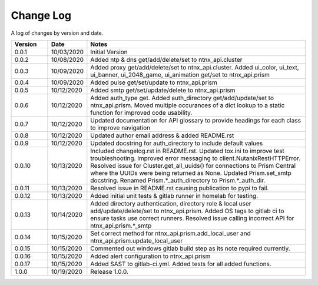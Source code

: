 Change Log
==========

A log of changes by version and date.

.. csv-table::
    :header: "Version", "Date", "Notes"
    :widths: 10, 10, 60

    "0.0.1", "10/03/2020", "Initial Version"
    "0.0.2", "10/08/2020", "Added ntp & dns get/add/delete/set to ntnx_api.cluster"
    "0.0.3", "10/09/2020", "Added proxy get/add/delete/set to ntnx_api.cluster. Added ui_color, ui_text, ui_banner, ui_2048_game, ui_animation get/set to ntnx_api.prism"
    "0.0.4", "10/09/2020", "Added pulse get/set/update to ntnx_api.prism"
    "0.0.5", "10/12/2020", "Added smtp get/set/update/delete to ntnx_api.prism"
    "0.0.6", "10/12/2020", "Added auth_type get. Added auth_directory get/add/update/set to ntnx_api.prism. Moved multiple occurances of a dict lookup to a static function for improved code usability."
    "0.0.7", "10/12/2020", "Updated documentation for API glossary to provide headings for each class to improve navigation"
    "0.0.8", "10/12/2020", "Updated author email address & added README.rst"
    "0.0.9", "10/12/2020", "Updated docstring for auth_directory to include default values"
    "0.0.10", "10/13/2020", "Included changelog.rst in README.rst. Updated tox.ini to improve test troubleshooting. Improved error messaging to client.NutanixRestHTTPError. Resolved issue for Cluster.get_all_uuids() for connections to Prism Central where the UUIDs were being returned as None. Updated Prism.set_smtp docstring. Renamed Prism.*_auth_directory to Prism.*_auth_dir."
    "0.0.11", "10/13/2020", "Resolved issue in README.rst causing publication to pypi to fail."
    "0.0.12", "10/13/2020", "Added initial unit tests & gitlab runner in homelab for testing."
    "0.0.13", "10/14/2020", "Added directory authentication, directory role & local user add/update/delete/set to ntnx_api.prism. Added OS tags to gitlab ci to ensure tasks use correct runners. Resolved issue calling incorrect API for ntnx_api.prism.*_smtp"
    "0.0.14", "10/15/2020", "Set correct method for ntnx_api.prism.add_local_user and ntnx_api.prism.update_local_user"
    "0.0.15", "10/15/2020", "Commented out windows gitlab build step as its note required currently."
    "0.0.16", "10/15/2020", "Added alert configuration to ntnx_api.prism"
    "0.0.17", "10/15/2020", "Added SAST to gitlab-ci.yml. Added tests for all added functions."
    "1.0.0", "10/19/2020", "Release 1.0.0."